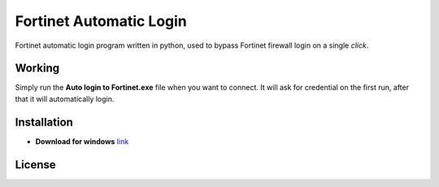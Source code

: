 .. -*-restructuredtext-*-

Fortinet Automatic Login
========================

.. image:: https://img.shields.io/badge/Made%20with-Python-1f425f.svg
    :target: https://www.python.org/

.. image:: https://app.fossa.io/api/projects/git%2Bgithub.com%2Fguptarohit%2FFortinet-automatic-login.svg?type=shield
    :target: https://app.fossa.io/projects/git%2Bgithub.com%2Fguptarohit%2FFortinet-automatic-login?ref=badge_shield
    :alt: FOSSA Status
    
Fortinet automatic login program written in python, used to bypass Fortinet firewall login on a single *click*.

Working
-------
Simply run the **Auto login to Fortinet.exe** file when you want to connect.
It will ask for credential on the first run, after that it will automatically login.

Installation
------------


* **Download for windows** `link <https://github.com/Saketh-Chandra/Fortinet-automatic-login/blob/master/Windows%20EXE/Auto%20login%20to%20Fortinet.exe?raw=true>`_


License
-------

.. image:: https://app.fossa.io/api/projects/git%2Bgithub.com%2Fguptarohit%2FFortinet-automatic-login.svg?type=large
    :target: https://app.fossa.io/projects/git%2Bgithub.com%2Fguptarohit%2FFortinet-automatic-login?ref=badge_large
    :alt: FOSSA Status
    
